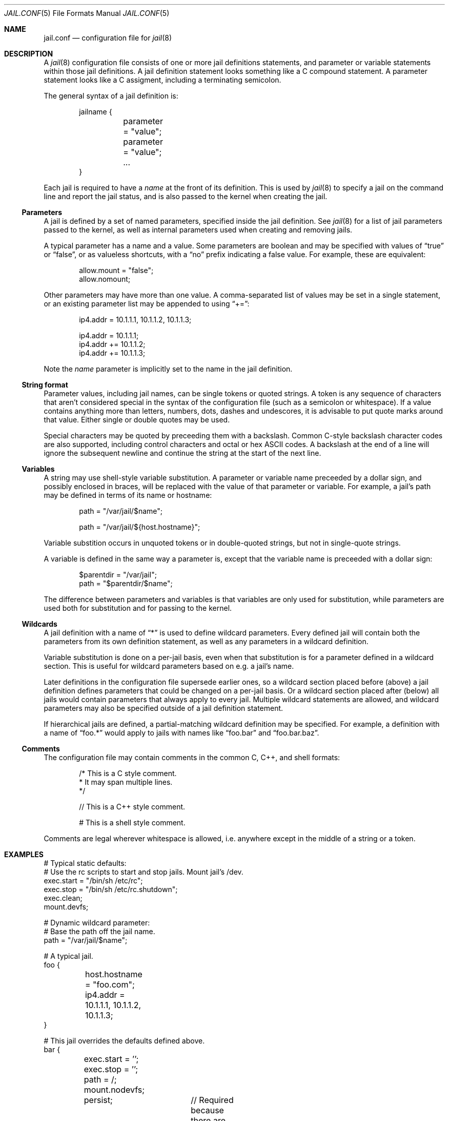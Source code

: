 .\" Copyright (c) 2012 James Gritton
.\" All rights reserved.
.\"
.\" Redistribution and use in source and binary forms, with or without
.\" modification, are permitted provided that the following conditions
.\" are met:
.\" 1. Redistributions of source code must retain the above copyright
.\"    notice, this list of conditions and the following disclaimer.
.\" 2. Redistributions in binary form must reproduce the above copyright
.\"    notice, this list of conditions and the following disclaimer in the
.\"    documentation and/or other materials provided with the distribution.
.\"
.\" THIS SOFTWARE IS PROVIDED BY THE AUTHOR AND CONTRIBUTORS ``AS IS'' AND
.\" ANY EXPRESS OR IMPLIED WARRANTIES, INCLUDING, BUT NOT LIMITED TO, THE
.\" IMPLIED WARRANTIES OF MERCHANTABILITY AND FITNESS FOR A PARTICULAR PURPOSE
.\" ARE DISCLAIMED.  IN NO EVENT SHALL THE AUTHOR OR CONTRIBUTORS BE LIABLE
.\" FOR ANY DIRECT, INDIRECT, INCIDENTAL, SPECIAL, EXEMPLARY, OR CONSEQUENTIAL
.\" DAMAGES (INCLUDING, BUT NOT LIMITED TO, PROCUREMENT OF SUBSTITUTE GOODS
.\" OR SERVICES; LOSS OF USE, DATA, OR PROFITS; OR BUSINESS INTERRUPTION)
.\" HOWEVER CAUSED AND ON ANY THEORY OF LIABILITY, WHETHER IN CONTRACT, STRICT
.\" LIABILITY, OR TORT (INCLUDING NEGLIGENCE OR OTHERWISE) ARISING IN ANY WAY
.\" OUT OF THE USE OF THIS SOFTWARE, EVEN IF ADVISED OF THE POSSIBILITY OF
.\" SUCH DAMAGE.
.\"
.\" $FreeBSD$
.\"
.Dd April 26, 2012
.Dt JAIL.CONF 5
.Os
.Sh NAME
.Nm jail.conf
.Nd configuration file for
.Xr jail 8
.Sh DESCRIPTION
A
.Xr jail 8
configuration file consists of one or more jail definitions statements,
and parameter or variable statements within those jail definitions.
A jail definition statement looks something like a C compound statement.
A parameter statement looks like a C assigment,
including a terminating semicolon.
.Pp
The general syntax of a jail definition is:
.Pp
.Bd -literal -offset indent
jailname {
	parameter = "value";
	parameter = "value";
	...
}
.Ed
.Pp
Each jail is required to have a
.Va name
at the front of its definition.
This is used by
.Xr jail 8
to specify a jail on the command line and report the jail status,
and is also passed to the kernel when creating the jail.
.Ss Parameters
A jail is defined by a set of named parameters, specified inside the
jail definition.
See
.Xr jail 8
for a list of jail parameters passed to the kernel,
as well as internal parameters used when creating and removing jails.
.Pp
A typical parameter has a name and a value.
Some parameters are boolean and may be specified with values of
.Dq true
or
.Dq false ,
or as valueless shortcuts, with a
.Dq no
prefix indicating a false value.
For example, these are equivalent:
.Bd -literal -offset indent
allow.mount = "false";
allow.nomount;
.Ed
.Pp
Other parameters may have more than one value.
A comma-separated list of values may be set in a single statement,
or an existing parameter list may be appended to using
.Dq += :
.Bd -literal -offset indent
ip4.addr = 10.1.1.1, 10.1.1.2, 10.1.1.3;

ip4.addr = 10.1.1.1;
ip4.addr += 10.1.1.2;
ip4.addr += 10.1.1.3;
.Ed
.Pp
Note the
.Va name
parameter is implicitly set to the name in the jail definition.
.Ss String format
Parameter values, including jail names, can be single tokens or quoted
strings.
A token is any sequence of characters that aren't considered special in
the syntax of the configuration file (such as a semicolon or
whitespace).
If a value contains anything more than letters, numbers, dots, dashes
and undescores, it is advisable to put quote marks around that value.
Either single or double quotes may be used.
.Pp
Special characters may be quoted by preceeding them with a backslash.
Common C-style backslash character codes are also supported, including
control characters and octal or hex ASCII codes.
A backslash at the end of a line will ignore the subsequent newline and
continue the string at the start of the next line.
.Ss Variables
A string may use shell-style variable substitution.
A parameter or variable name preceeded by a dollar sign, and possibly
enclosed in braces, will be replaced with the value of that parameter or
variable.
For example, a jail's path may be defined in terms of its name or
hostname:
.Bd -literal -offset indent
path = "/var/jail/$name";

path = "/var/jail/${host.hostname}";
.Ed
.Pp
Variable substition occurs in unquoted tokens or in double-quoted
strings, but not in single-quote strings.
.Pp
A variable is defined in the same way a parameter is, except that the
variable name is preceeded with a dollar sign:
.Bd -literal -offset indent
$parentdir = "/var/jail";
path = "$parentdir/$name";
.Ed
.Pp
The difference between parameters and variables is that variables are
only used for substitution, while parameters are used both for
substitution and for passing to the kernel.
.Ss Wildcards
A jail definition with a name of
.Dq *
is used to define wildcard parameters.
Every defined jail will contain both the parameters from its own
definition statement, as well as any parameters in a wildcard
definition.
.Pp
Variable substitution is done on a per-jail basis, even when that
substitution is for a parameter defined in a wildcard section.
This is useful for wildcard parameters based on e.g. a jail's name.
.Pp
Later definitions in the configuration file supersede earlier ones, so a
wildcard section placed before (above) a jail definition defines
parameters that could be changed on a per-jail basis.
Or a wildcard section placed after (below) all jails would contain
parameters that always apply to every jail.
Multiple wildcard statements are allowed, and wildcard parameters may
also be specified outside of a jail definition statement.
.Pp
If hierarchical jails are defined, a partial-matching wildcard
definition may be specified.
For example, a definition with a name of
.Dq foo.*
would apply to jails with names like
.Dq foo.bar
and
.Dq foo.bar.baz .
.Ss Comments
The configuration file may contain comments in the common C, C++, and
shell formats:
.Bd -literal -offset indent
/* This is a C style comment.
 * It may span multiple lines.
 */

// This is a C++ style comment.

#  This is a shell style comment.
.Ed
.Pp
Comments are legal wherever whitespace is allowed, i.e. anywhere except
in the middle of a string or a token.
.Sh EXAMPLES
.Bd -literal
# Typical static defaults:
# Use the rc scripts to start and stop jails.  Mount jail's /dev.
exec.start = "/bin/sh /etc/rc";
exec.stop = "/bin/sh /etc/rc.shutdown";
exec.clean;
mount.devfs;

# Dynamic wildcard parameter:
# Base the path off the jail name.
path = "/var/jail/$name";

# A typical jail.
foo {
	host.hostname = "foo.com";
	ip4.addr = 10.1.1.1, 10.1.1.2, 10.1.1.3;
}

# This jail overrides the defaults defined above.
bar {
	exec.start = '';
	exec.stop = '';
	path = /;
	mount.nodevfs;
	persist;	// Required because there are no processes
}
.Sh SEE ALSO
.Xr jail_set 2
.Xr jail 8
.Xr jls 8
.Sh HISTORY
The
.Xr jail 8
utility appeared in
.Fx 4.0 .
The
.Nm
file was added in
.Fx 10.0 .
.Sh AUTHORS
.An -nosplit
The jail feature was written by
.An Poul-Henning Kamp
for R&D Associates
.Pa http://www.rndassociates.com/
who contributed it to
.Fx .
.Pp
.An James Gritton
added the extensible jail parameters and configuration file.
